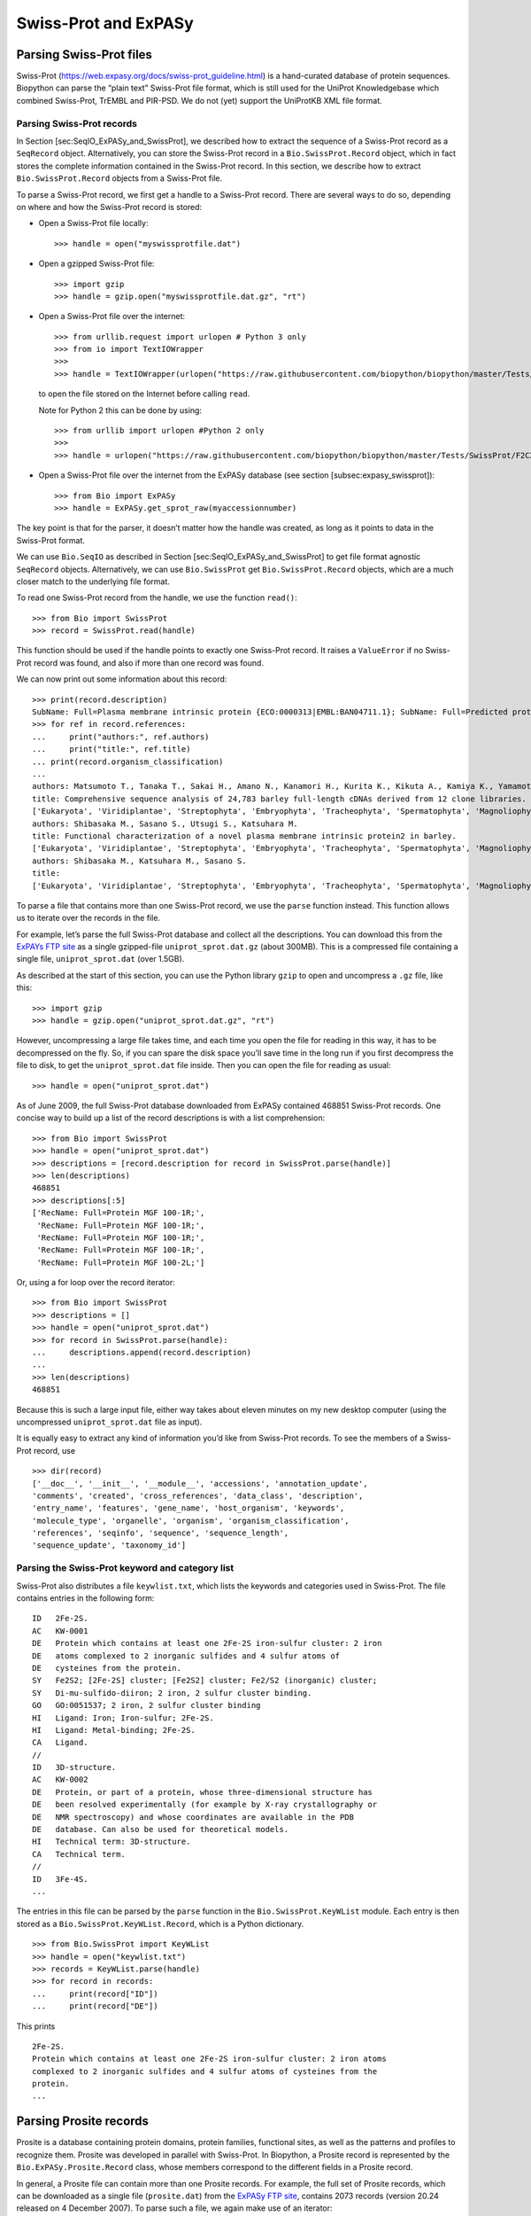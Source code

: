 Swiss-Prot and ExPASy
=====================

Parsing Swiss-Prot files
------------------------

Swiss-Prot (https://web.expasy.org/docs/swiss-prot_guideline.html) is a
hand-curated database of protein sequences. Biopython can parse the
“plain text” Swiss-Prot file format, which is still used for the UniProt
Knowledgebase which combined Swiss-Prot, TrEMBL and PIR-PSD. We do not
(yet) support the UniProtKB XML file format.

Parsing Swiss-Prot records
~~~~~~~~~~~~~~~~~~~~~~~~~~

In Section [sec:SeqIO\_ExPASy\_and\_SwissProt], we described how to
extract the sequence of a Swiss-Prot record as a ``SeqRecord`` object.
Alternatively, you can store the Swiss-Prot record in a
``Bio.SwissProt.Record`` object, which in fact stores the complete
information contained in the Swiss-Prot record. In this section, we
describe how to extract ``Bio.SwissProt.Record`` objects from a
Swiss-Prot file.

To parse a Swiss-Prot record, we first get a handle to a Swiss-Prot
record. There are several ways to do so, depending on where and how the
Swiss-Prot record is stored:

-  Open a Swiss-Prot file locally:

   ::

       >>> handle = open("myswissprotfile.dat")

-  Open a gzipped Swiss-Prot file:

   ::

       >>> import gzip
       >>> handle = gzip.open("myswissprotfile.dat.gz", "rt")

-  Open a Swiss-Prot file over the internet:

   ::

       >>> from urllib.request import urlopen # Python 3 only
       >>> from io import TextIOWrapper
       >>> 
       >>> handle = TextIOWrapper(urlopen("https://raw.githubusercontent.com/biopython/biopython/master/Tests/SwissProt/F2CXE6.txt"))

   to open the file stored on the Internet before calling ``read``.

   Note for Python 2 this can be done by using:

   ::

       >>> from urllib import urlopen #Python 2 only
       >>>
       >>> handle = urlopen("https://raw.githubusercontent.com/biopython/biopython/master/Tests/SwissProt/F2CXE6.txt")

-  Open a Swiss-Prot file over the internet from the ExPASy database
   (see section [subsec:expasy\_swissprot]):

   ::

       >>> from Bio import ExPASy
       >>> handle = ExPASy.get_sprot_raw(myaccessionnumber)

The key point is that for the parser, it doesn’t matter how the handle
was created, as long as it points to data in the Swiss-Prot format.

We can use ``Bio.SeqIO`` as described in
Section [sec:SeqIO\_ExPASy\_and\_SwissProt] to get file format agnostic
``SeqRecord`` objects. Alternatively, we can use ``Bio.SwissProt`` get
``Bio.SwissProt.Record`` objects, which are a much closer match to the
underlying file format.

To read one Swiss-Prot record from the handle, we use the function
``read()``:

::

    >>> from Bio import SwissProt
    >>> record = SwissProt.read(handle)

This function should be used if the handle points to exactly one
Swiss-Prot record. It raises a ``ValueError`` if no Swiss-Prot record
was found, and also if more than one record was found.

We can now print out some information about this record:

::

    >>> print(record.description)
    SubName: Full=Plasma membrane intrinsic protein {ECO:0000313|EMBL:BAN04711.1}; SubName: Full=Predicted protein {ECO:0000313|EMBL:BAJ87517.1};
    >>> for ref in record.references:
    ...     print("authors:", ref.authors)
    ...     print("title:", ref.title)
    ... print(record.organism_classification)
    ...
    authors: Matsumoto T., Tanaka T., Sakai H., Amano N., Kanamori H., Kurita K., Kikuta A., Kamiya K., Yamamoto M., Ikawa H., Fujii N., Hori K., Itoh T., Sato K.
    title: Comprehensive sequence analysis of 24,783 barley full-length cDNAs derived from 12 clone libraries.
    ['Eukaryota', 'Viridiplantae', 'Streptophyta', 'Embryophyta', 'Tracheophyta', 'Spermatophyta', 'Magnoliophyta', 'Liliopsida', 'Poales', 'Poaceae', 'BEP clade', 'Pooideae', 'Triticeae', 'Hordeum']
    authors: Shibasaka M., Sasano S., Utsugi S., Katsuhara M.
    title: Functional characterization of a novel plasma membrane intrinsic protein2 in barley.
    ['Eukaryota', 'Viridiplantae', 'Streptophyta', 'Embryophyta', 'Tracheophyta', 'Spermatophyta', 'Magnoliophyta', 'Liliopsida', 'Poales', 'Poaceae', 'BEP clade', 'Pooideae', 'Triticeae', 'Hordeum']
    authors: Shibasaka M., Katsuhara M., Sasano S.
    title: 
    ['Eukaryota', 'Viridiplantae', 'Streptophyta', 'Embryophyta', 'Tracheophyta', 'Spermatophyta', 'Magnoliophyta', 'Liliopsida', 'Poales', 'Poaceae', 'BEP clade', 'Pooideae', 'Triticeae', 'Hordeum']

To parse a file that contains more than one Swiss-Prot record, we use
the ``parse`` function instead. This function allows us to iterate over
the records in the file.

For example, let’s parse the full Swiss-Prot database and collect all
the descriptions. You can download this from the `ExPAYs FTP
site <ftp://ftp.expasy.org/databases/uniprot/current_release/knowledgebase/complete/uniprot_sprot.dat.gz>`__
as a single gzipped-file ``uniprot_sprot.dat.gz`` (about 300MB). This is
a compressed file containing a single file, ``uniprot_sprot.dat`` (over
1.5GB).

As described at the start of this section, you can use the Python
library ``gzip`` to open and uncompress a ``.gz`` file, like this:

::

    >>> import gzip
    >>> handle = gzip.open("uniprot_sprot.dat.gz", "rt")

However, uncompressing a large file takes time, and each time you open
the file for reading in this way, it has to be decompressed on the fly.
So, if you can spare the disk space you’ll save time in the long run if
you first decompress the file to disk, to get the ``uniprot_sprot.dat``
file inside. Then you can open the file for reading as usual:

::

    >>> handle = open("uniprot_sprot.dat")

As of June 2009, the full Swiss-Prot database downloaded from ExPASy
contained 468851 Swiss-Prot records. One concise way to build up a list
of the record descriptions is with a list comprehension:

::

    >>> from Bio import SwissProt
    >>> handle = open("uniprot_sprot.dat")
    >>> descriptions = [record.description for record in SwissProt.parse(handle)]
    >>> len(descriptions)
    468851
    >>> descriptions[:5]
    ['RecName: Full=Protein MGF 100-1R;',
     'RecName: Full=Protein MGF 100-1R;',
     'RecName: Full=Protein MGF 100-1R;',
     'RecName: Full=Protein MGF 100-1R;',
     'RecName: Full=Protein MGF 100-2L;']

Or, using a for loop over the record iterator:

::

    >>> from Bio import SwissProt
    >>> descriptions = []
    >>> handle = open("uniprot_sprot.dat")
    >>> for record in SwissProt.parse(handle):
    ...     descriptions.append(record.description)
    ...
    >>> len(descriptions)
    468851

Because this is such a large input file, either way takes about eleven
minutes on my new desktop computer (using the uncompressed
``uniprot_sprot.dat`` file as input).

It is equally easy to extract any kind of information you’d like from
Swiss-Prot records. To see the members of a Swiss-Prot record, use

::

    >>> dir(record)
    ['__doc__', '__init__', '__module__', 'accessions', 'annotation_update',
    'comments', 'created', 'cross_references', 'data_class', 'description',
    'entry_name', 'features', 'gene_name', 'host_organism', 'keywords',
    'molecule_type', 'organelle', 'organism', 'organism_classification',
    'references', 'seqinfo', 'sequence', 'sequence_length',
    'sequence_update', 'taxonomy_id']

Parsing the Swiss-Prot keyword and category list
~~~~~~~~~~~~~~~~~~~~~~~~~~~~~~~~~~~~~~~~~~~~~~~~

Swiss-Prot also distributes a file ``keywlist.txt``, which lists the
keywords and categories used in Swiss-Prot. The file contains entries in
the following form:

::

    ID   2Fe-2S.
    AC   KW-0001
    DE   Protein which contains at least one 2Fe-2S iron-sulfur cluster: 2 iron
    DE   atoms complexed to 2 inorganic sulfides and 4 sulfur atoms of
    DE   cysteines from the protein.
    SY   Fe2S2; [2Fe-2S] cluster; [Fe2S2] cluster; Fe2/S2 (inorganic) cluster;
    SY   Di-mu-sulfido-diiron; 2 iron, 2 sulfur cluster binding.
    GO   GO:0051537; 2 iron, 2 sulfur cluster binding
    HI   Ligand: Iron; Iron-sulfur; 2Fe-2S.
    HI   Ligand: Metal-binding; 2Fe-2S.
    CA   Ligand.
    //
    ID   3D-structure.
    AC   KW-0002
    DE   Protein, or part of a protein, whose three-dimensional structure has
    DE   been resolved experimentally (for example by X-ray crystallography or
    DE   NMR spectroscopy) and whose coordinates are available in the PDB
    DE   database. Can also be used for theoretical models.
    HI   Technical term: 3D-structure.
    CA   Technical term.
    //
    ID   3Fe-4S.
    ...

The entries in this file can be parsed by the ``parse`` function in the
``Bio.SwissProt.KeyWList`` module. Each entry is then stored as a
``Bio.SwissProt.KeyWList.Record``, which is a Python dictionary.

::

    >>> from Bio.SwissProt import KeyWList
    >>> handle = open("keywlist.txt")
    >>> records = KeyWList.parse(handle)
    >>> for record in records:
    ...     print(record["ID"])
    ...     print(record["DE"])

This prints

::

    2Fe-2S.
    Protein which contains at least one 2Fe-2S iron-sulfur cluster: 2 iron atoms
    complexed to 2 inorganic sulfides and 4 sulfur atoms of cysteines from the
    protein.
    ...

Parsing Prosite records
-----------------------

Prosite is a database containing protein domains, protein families,
functional sites, as well as the patterns and profiles to recognize
them. Prosite was developed in parallel with Swiss-Prot. In Biopython, a
Prosite record is represented by the ``Bio.ExPASy.Prosite.Record``
class, whose members correspond to the different fields in a Prosite
record.

In general, a Prosite file can contain more than one Prosite records.
For example, the full set of Prosite records, which can be downloaded as
a single file (``prosite.dat``) from the `ExPASy FTP
site <ftp://ftp.expasy.org/databases/prosite/prosite.dat>`__, contains
2073 records (version 20.24 released on 4 December 2007). To parse such
a file, we again make use of an iterator:

::

    >>> from Bio.ExPASy import Prosite
    >>> handle = open("myprositefile.dat")
    >>> records = Prosite.parse(handle)

We can now take the records one at a time and print out some
information. For example, using the file containing the complete Prosite
database, we’d find

::

    >>> from Bio.ExPASy import Prosite
    >>> handle = open("prosite.dat")
    >>> records = Prosite.parse(handle)
    >>> record = next(records)
    >>> record.accession
    'PS00001'
    >>> record.name
    'ASN_GLYCOSYLATION'
    >>> record.pdoc
    'PDOC00001'
    >>> record = next(records)
    >>> record.accession
    'PS00004'
    >>> record.name
    'CAMP_PHOSPHO_SITE'
    >>> record.pdoc
    'PDOC00004'
    >>> record = next(records)
    >>> record.accession
    'PS00005'
    >>> record.name
    'PKC_PHOSPHO_SITE'
    >>> record.pdoc
    'PDOC00005'

and so on. If you’re interested in how many Prosite records there are,
you could use

::

    >>> from Bio.ExPASy import Prosite
    >>> handle = open("prosite.dat")
    >>> records = Prosite.parse(handle)
    >>> n = 0
    >>> for record in records: n+=1
    ...
    >>> n
    2073

To read exactly one Prosite from the handle, you can use the ``read``
function:

::

    >>> from Bio.ExPASy import Prosite
    >>> handle = open("mysingleprositerecord.dat")
    >>> record = Prosite.read(handle)

This function raises a ValueError if no Prosite record is found, and
also if more than one Prosite record is found.

Parsing Prosite documentation records
-------------------------------------

In the Prosite example above, the ``record.pdoc`` accession numbers
``'PDOC00001'``, ``'PDOC00004'``, ``'PDOC00005'`` and so on refer to
Prosite documentation. The Prosite documentation records are available
from ExPASy as individual files, and as one file (``prosite.doc``)
containing all Prosite documentation records.

We use the parser in ``Bio.ExPASy.Prodoc`` to parse Prosite
documentation records. For example, to create a list of all accession
numbers of Prosite documentation record, you can use

::

    >>> from Bio.ExPASy import Prodoc
    >>> handle = open("prosite.doc")
    >>> records = Prodoc.parse(handle)
    >>> accessions = [record.accession for record in records]

Again a ``read()`` function is provided to read exactly one Prosite
documentation record from the handle.

Parsing Enzyme records
----------------------

ExPASy’s Enzyme database is a repository of information on enzyme
nomenclature. A typical Enzyme record looks as follows:

::

    ID   3.1.1.34
    DE   Lipoprotein lipase.
    AN   Clearing factor lipase.
    AN   Diacylglycerol lipase.
    AN   Diglyceride lipase.
    CA   Triacylglycerol + H(2)O = diacylglycerol + a carboxylate.
    CC   -!- Hydrolyzes triacylglycerols in chylomicrons and very low-density
    CC       lipoproteins (VLDL).
    CC   -!- Also hydrolyzes diacylglycerol.
    PR   PROSITE; PDOC00110;
    DR   P11151, LIPL_BOVIN ;  P11153, LIPL_CAVPO ;  P11602, LIPL_CHICK ;
    DR   P55031, LIPL_FELCA ;  P06858, LIPL_HUMAN ;  P11152, LIPL_MOUSE ;
    DR   O46647, LIPL_MUSVI ;  P49060, LIPL_PAPAN ;  P49923, LIPL_PIG   ;
    DR   Q06000, LIPL_RAT   ;  Q29524, LIPL_SHEEP ;
    //

In this example, the first line shows the EC (Enzyme Commission) number
of lipoprotein lipase (second line). Alternative names of lipoprotein
lipase are “clearing factor lipase”, “diacylglycerol lipase”, and
“diglyceride lipase” (lines 3 through 5). The line starting with “CA”
shows the catalytic activity of this enzyme. Comment lines start with
“CC”. The “PR” line shows references to the Prosite Documentation
records, and the “DR” lines show references to Swiss-Prot records. Not
of these entries are necessarily present in an Enzyme record.

In Biopython, an Enzyme record is represented by the
``Bio.ExPASy.Enzyme.Record`` class. This record derives from a Python
dictionary and has keys corresponding to the two-letter codes used in
Enzyme files. To read an Enzyme file containing one Enzyme record, use
the ``read`` function in ``Bio.ExPASy.Enzyme``:

::

    >>> from Bio.ExPASy import Enzyme
    >>> with open("lipoprotein.txt") as handle:
    ...     record = Enzyme.read(handle)
    ...
    >>> record["ID"]
    '3.1.1.34'
    >>> record["DE"]
    'Lipoprotein lipase.'
    >>> record["AN"]
    ['Clearing factor lipase.', 'Diacylglycerol lipase.', 'Diglyceride lipase.']
    >>> record["CA"]
    'Triacylglycerol + H(2)O = diacylglycerol + a carboxylate.'
    >>> record["PR"]
    ['PDOC00110']

::

    >>> record["CC"]
    ['Hydrolyzes triacylglycerols in chylomicrons and very low-density lipoproteins
    (VLDL).', 'Also hydrolyzes diacylglycerol.']
    >>> record["DR"]
    [['P11151', 'LIPL_BOVIN'], ['P11153', 'LIPL_CAVPO'], ['P11602', 'LIPL_CHICK'],
    ['P55031', 'LIPL_FELCA'], ['P06858', 'LIPL_HUMAN'], ['P11152', 'LIPL_MOUSE'],
    ['O46647', 'LIPL_MUSVI'], ['P49060', 'LIPL_PAPAN'], ['P49923', 'LIPL_PIG'],
    ['Q06000', 'LIPL_RAT'], ['Q29524', 'LIPL_SHEEP']]

The ``read`` function raises a ValueError if no Enzyme record is found,
and also if more than one Enzyme record is found.

The full set of Enzyme records can be downloaded as a single file
(``enzyme.dat``) from the `ExPASy FTP
site <ftp://ftp.expasy.org/databases/enzyme/enzyme.dat>`__, containing
4877 records (release of 3 March 2009). To parse such a file containing
multiple Enzyme records, use the ``parse`` function in
``Bio.ExPASy.Enzyme`` to obtain an iterator:

::

    >>> from Bio.ExPASy import Enzyme
    >>> handle = open("enzyme.dat")
    >>> records = Enzyme.parse(handle)

We can now iterate over the records one at a time. For example, we can
make a list of all EC numbers for which an Enzyme record is available:

::

    >>> ecnumbers = [record["ID"] for record in records]

Accessing the ExPASy server
---------------------------

Swiss-Prot, Prosite, and Prosite documentation records can be downloaded
from the ExPASy web server at https://www.expasy.org. Four kinds of
queries are available from ExPASy:

get\_prodoc\_entry
    To download a Prosite documentation record in HTML format

get\_prosite\_entry
    To download a Prosite record in HTML format

get\_prosite\_raw
    To download a Prosite or Prosite documentation record in raw format

get\_sprot\_raw
    To download a Swiss-Prot record in raw format

To access this web server from a Python script, we use the
``Bio.ExPASy`` module.

Retrieving a Swiss-Prot record
~~~~~~~~~~~~~~~~~~~~~~~~~~~~~~

Let’s say we are looking at chalcone synthases for Orchids (see
section [sec:orchids] for some justification for looking for interesting
things about orchids). Chalcone synthase is involved in flavanoid
biosynthesis in plants, and flavanoids make lots of cool things like
pigment colors and UV protectants.

If you do a search on Swiss-Prot, you can find three orchid proteins for
Chalcone Synthase, id numbers O23729, O23730, O23731. Now, let’s write a
script which grabs these, and parses out some interesting information.

First, we grab the records, using the ``get_sprot_raw()`` function of
``Bio.ExPASy``. This function is very nice since you can feed it an id
and get back a handle to a raw text record (no HTML to mess with!). We
can the use ``Bio.SwissProt.read`` to pull out the Swiss-Prot record, or
``Bio.SeqIO.read`` to get a SeqRecord. The following code accomplishes
what I just wrote:

::

    >>> from Bio import ExPASy
    >>> from Bio import SwissProt

    >>> accessions = ["O23729", "O23730", "O23731"]
    >>> records = []

    >>> for accession in accessions:
    ...     handle = ExPASy.get_sprot_raw(accession)
    ...     record = SwissProt.read(handle)
    ...     records.append(record)

If the accession number you provided to ``ExPASy.get_sprot_raw`` does
not exist, then ``SwissProt.read(handle)`` will raise a ``ValueError``.
You can catch ``ValueException`` exceptions to detect invalid accession
numbers:

::

    >>> for accession in accessions:
    ...     handle = ExPASy.get_sprot_raw(accession)
    ...     try:
    ...         record = SwissProt.read(handle)
    ...     except ValueException:
    ...         print("WARNING: Accession %s not found" % accession)
    ...     records.append(record)

Searching Swiss-Prot
~~~~~~~~~~~~~~~~~~~~

Now, you may remark that I knew the records’ accession numbers
beforehand. Indeed, ``get_sprot_raw()`` needs either the entry name or
an accession number. When you don’t have them handy, right now you could
use https://www.uniprot.org/ but we do not have a Python wrapper for
searching this from a script. Perhaps you could contribute here?

Retrieving Prosite and Prosite documentation records
~~~~~~~~~~~~~~~~~~~~~~~~~~~~~~~~~~~~~~~~~~~~~~~~~~~~

Prosite and Prosite documentation records can be retrieved either in
HTML format, or in raw format. To parse Prosite and Prosite
documentation records with Biopython, you should retrieve the records in
raw format. For other purposes, however, you may be interested in these
records in HTML format.

To retrieve a Prosite or Prosite documentation record in raw format, use
``get_prosite_raw()``. For example, to download a Prosite record and
print it out in raw text format, use

::

    >>> from Bio import ExPASy
    >>> handle = ExPASy.get_prosite_raw("PS00001")
    >>> text = handle.read()
    >>> print(text)

To retrieve a Prosite record and parse it into a ``Bio.Prosite.Record``
object, use

::

    >>> from Bio import ExPASy
    >>> from Bio import Prosite
    >>> handle = ExPASy.get_prosite_raw("PS00001")
    >>> record = Prosite.read(handle)

The same function can be used to retrieve a Prosite documentation record
and parse it into a ``Bio.ExPASy.Prodoc.Record`` object:

::

    >>> from Bio import ExPASy
    >>> from Bio.ExPASy import Prodoc
    >>> handle = ExPASy.get_prosite_raw("PDOC00001")
    >>> record = Prodoc.read(handle)

For non-existing accession numbers, ``ExPASy.get_prosite_raw`` returns a
handle to an empty string. When faced with an empty string,
``Prosite.read`` and ``Prodoc.read`` will raise a ValueError. You can
catch these exceptions to detect invalid accession numbers.

The functions ``get_prosite_entry()`` and ``get_prodoc_entry()`` are
used to download Prosite and Prosite documentation records in HTML
format. To create a web page showing one Prosite record, you can use

::

    >>> from Bio import ExPASy
    >>> handle = ExPASy.get_prosite_entry("PS00001")
    >>> html = handle.read()
    >>> with open("myprositerecord.html", "w") as out_handle:
    ...     out_handle.write(html)
    ...

and similarly for a Prosite documentation record:

::

    >>> from Bio import ExPASy
    >>> handle = ExPASy.get_prodoc_entry("PDOC00001")
    >>> html = handle.read()
    >>> with open("myprodocrecord.html", "w") as out_handle:
    ...     out_handle.write(html)
    ...

For these functions, an invalid accession number returns an error
message in HTML format.

Scanning the Prosite database
-----------------------------

`ScanProsite <https://prosite.expasy.org/prosite.html>`__ allows you to
scan protein sequences online against the Prosite database by providing
a UniProt or PDB sequence identifier or the sequence itself. For more
information about ScanProsite, please see the `ScanProsite
documentation <https://prosite.expasy.org/prosite_doc.html>`__ as well
as the `documentation for programmatic access of
ScanProsite <https://prosite.expasy.org/scanprosite/scanprosite_doc.html#rest>`__.

You can use Biopython’s ``Bio.ExPASy.ScanProsite`` module to scan the
Prosite database from Python. This module both helps you to access
ScanProsite programmatically, and to parse the results returned by
ScanProsite. To scan for Prosite patterns in the following protein
sequence:

::

    MEHKEVVLLLLLFLKSGQGEPLDDYVNTQGASLFSVTKKQLGAGSIEECAAKCEEDEEFT
    CRAFQYHSKEQQCVIMAENRKSSIIIRMRDVVLFEKKVYLSECKTGNGKNYRGTMSKTKN

you can use the following code:

::

    >>> sequence = "MEHKEVVLLLLLFLKSGQGEPLDDYVNTQGASLFSVTKKQLGAGSIEECAAKCEEDEEFT
    CRAFQYHSKEQQCVIMAENRKSSIIIRMRDVVLFEKKVYLSECKTGNGKNYRGTMSKTKN"
    >>> from Bio.ExPASy import ScanProsite
    >>> handle = ScanProsite.scan(seq=sequence)

By executing ``handle.read()``, you can obtain the search results in raw
XML format. Instead, let’s use ``Bio.ExPASy.ScanProsite.read`` to parse
the raw XML into a Python object:

::

    >>> result = ScanProsite.read(handle)
    >>> type(result)
    <class 'Bio.ExPASy.ScanProsite.Record'>

A ``Bio.ExPASy.ScanProsite.Record`` object is derived from a list, with
each element in the list storing one ScanProsite hit. This object also
stores the number of hits, as well as the number of search sequences, as
returned by ScanProsite. This ScanProsite search resulted in six hits:

::

    >>> result.n_seq
    1
    >>> result.n_match
    6
    >>> len(result)
    6
    >>> result[0]
    {'signature_ac': u'PS50948', 'level': u'0', 'stop': 98, 'sequence_ac': u'USERSEQ1', 'start': 16, 'score': u'8.873'}
    >>> result[1]
    {'start': 37, 'stop': 39, 'sequence_ac': u'USERSEQ1', 'signature_ac': u'PS00005'}
    >>> result[2]
    {'start': 45, 'stop': 48, 'sequence_ac': u'USERSEQ1', 'signature_ac': u'PS00006'}
    >>> result[3]
    {'start': 60, 'stop': 62, 'sequence_ac': u'USERSEQ1', 'signature_ac': u'PS00005'}
    >>> result[4]
    {'start': 80, 'stop': 83, 'sequence_ac': u'USERSEQ1', 'signature_ac': u'PS00004'}
    >>> result[5]
    {'start': 106, 'stop': 111, 'sequence_ac': u'USERSEQ1', 'signature_ac': u'PS00008'}

Other ScanProsite parameters can be passed as keyword arguments; see the
`documentation for programmatic access of
ScanProsite <https://prosite.expasy.org/scanprosite/scanprosite_doc.html#rest>`__
for more information. As an example, passing ``lowscore=1`` to include
matches with low level scores lets use find one additional hit:

::

    >>> handle = ScanProsite.scan(seq=sequence, lowscore=1)
    >>> result = ScanProsite.read(handle)
    >>> result.n_match
    7
